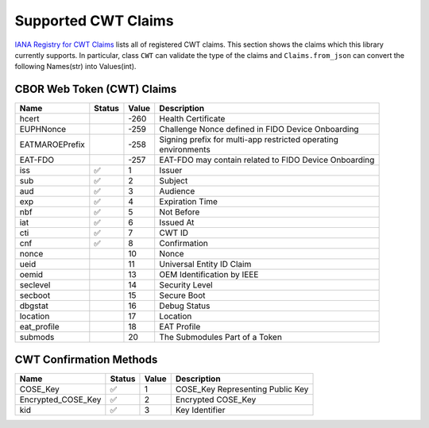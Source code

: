 Supported CWT Claims
====================

`IANA Registry for CWT Claims`_ lists all of registered CWT claims.
This section shows the claims which this library currently supports.
In particular, class ``CWT`` can validate the type of the claims
and ``Claims.from_json`` can convert the following Names(str) into Values(int).

CBOR Web Token (CWT) Claims
---------------------------

+-----------------+--------+-------+-------------------------------------------------------+
| Name            | Status | Value | Description                                           |
+=================+========+=======+=======================================================+
| hcert           |        | -260  | Health Certificate                                    |
+-----------------+--------+-------+-------------------------------------------------------+
| EUPHNonce       |        | -259  | Challenge Nonce defined in FIDO Device Onboarding     |
+-----------------+--------+-------+-------------------------------------------------------+
| EATMAROEPrefix  |        | -258  | | Signing prefix for multi-app restricted operating   |
|                 |        |       | | environments                                        |
+-----------------+--------+-------+-------------------------------------------------------+
| EAT-FDO         |        | -257  | EAT-FDO may contain related to FIDO Device Onboarding |
+-----------------+--------+-------+-------------------------------------------------------+
| iss             | ✅     | 1     | Issuer                                                |
+-----------------+--------+-------+-------------------------------------------------------+
| sub             | ✅     | 2     | Subject                                               |
+-----------------+--------+-------+-------------------------------------------------------+
| aud             | ✅     | 3     | Audience                                              |
+-----------------+--------+-------+-------------------------------------------------------+
| exp             | ✅     | 4     | Expiration Time                                       |
+-----------------+--------+-------+-------------------------------------------------------+
| nbf             | ✅     | 5     | Not Before                                            |
+-----------------+--------+-------+-------------------------------------------------------+
| iat             | ✅     | 6     | Issued At                                             |
+-----------------+--------+-------+-------------------------------------------------------+
| cti             | ✅     | 7     | CWT ID                                                |
+-----------------+--------+-------+-------------------------------------------------------+
| cnf             | ✅     | 8     | Confirmation                                          |
+-----------------+--------+-------+-------------------------------------------------------+
| nonce           |        | 10    | Nonce                                                 |
+-----------------+--------+-------+-------------------------------------------------------+
| ueid            |        | 11    | Universal Entity ID Claim                             |
+-----------------+--------+-------+-------------------------------------------------------+
| oemid           |        | 13    | OEM Identification by IEEE                            |
+-----------------+--------+-------+-------------------------------------------------------+
| seclevel        |        | 14    | Security Level                                        |
+-----------------+--------+-------+-------------------------------------------------------+
| secboot         |        | 15    | Secure Boot                                           |
+-----------------+--------+-------+-------------------------------------------------------+
| dbgstat         |        | 16    | Debug Status                                          |
+-----------------+--------+-------+-------------------------------------------------------+
| location        |        | 17    | Location                                              |
+-----------------+--------+-------+-------------------------------------------------------+
| eat_profile     |        | 18    | EAT Profile                                           |
+-----------------+--------+-------+-------------------------------------------------------+
| submods         |        | 20    | The Submodules Part of a Token                        |
+-----------------+--------+-------+-------------------------------------------------------+

CWT Confirmation Methods
------------------------

+--------------------+--------+-------+----------------------------------------------------+
| Name               | Status | Value | Description                                        |
+====================+========+=======+====================================================+
| COSE_Key           | ✅     | 1     | COSE_Key Representing Public Key                   |
+--------------------+--------+-------+----------------------------------------------------+
| Encrypted_COSE_Key | ✅     | 2     | Encrypted COSE_Key                                 |
+--------------------+--------+-------+----------------------------------------------------+
| kid                | ✅     | 3     | Key Identifier                                     |
+--------------------+--------+-------+----------------------------------------------------+

.. _`IANA Registry for CWT Claims`: https://www.iana.org/assignments/cwt/cwt.xhtml
